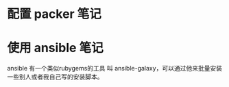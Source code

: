 * 配置 packer 笔记

* 使用 ansible 笔记

ansible 有一个类似rubygems的工具 叫 ansible-galaxy，可以通过他来批量安装一些别人或者我自己写的安装脚本。
